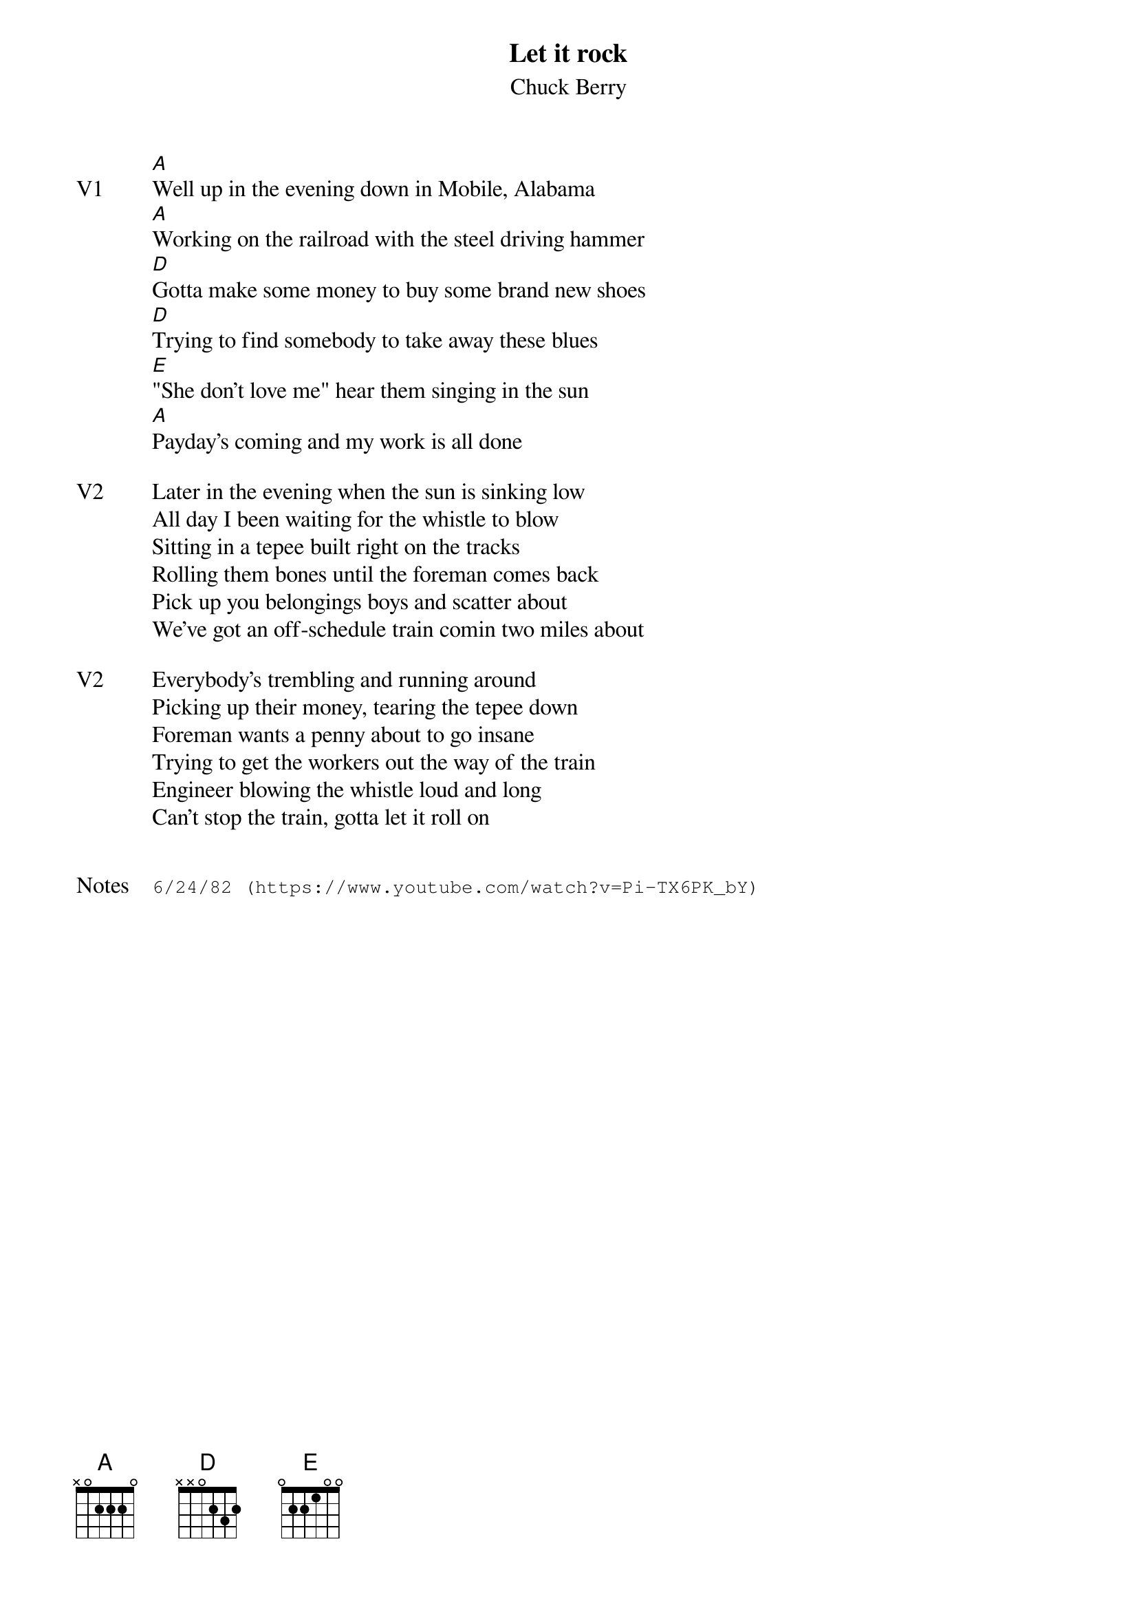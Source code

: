 {t:Let it rock}
{st: Chuck Berry}
{key: A}
{tempo: 110}

{sov: V1}
[A]Well up in the evening down in Mobile, Alabama
[A]Working on the railroad with the steel driving hammer
[D]Gotta make some money to buy some brand new shoes
[D]Trying to find somebody to take away these blues
[E]"She don't love me" hear them singing in the sun
[A]Payday's coming and my work is all done
{eov}

{sov: V2}
Later in the evening when the sun is sinking low
All day I been waiting for the whistle to blow
Sitting in a tepee built right on the tracks
Rolling them bones until the foreman comes back
Pick up you belongings boys and scatter about
We've got an off-schedule train comin two miles about
{eov}

{sov: V2}
Everybody's trembling and running around
Picking up their money, tearing the tepee down
Foreman wants a penny about to go insane
Trying to get the workers out the way of the train
Engineer blowing the whistle loud and long
Can't stop the train, gotta let it roll on
{eov}


{sot: Notes}
6/24/82 (https://www.youtube.com/watch?v=Pi-TX6PK_bY)
{eot}
